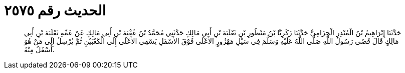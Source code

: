 
= الحديث رقم ٢٥٧٥

[quote.hadith]
حَدَّثَنَا إِبْرَاهِيمُ بْنُ الْمُنْذِرِ الْحِزَامِيُّ حَدَّثَنَا زَكَرِيَّا بْنُ مَنْظُورِ بْنِ ثَعْلَبَةَ بْنِ أَبِي مَالِكٍ حَدَّثَنِي مُحَمَّدُ بْنُ عُقْبَةَ بْنِ أَبِي مَالِكٍ عَنْ عَمِّهِ ثَعْلَبَةَ بْنِ أَبِي مَالِكٍ قَالَ قَضَى رَسُولُ اللَّهِ صَلَّى اللَّهُ عَلَيْهِ وَسَلَّمَ فِي سَيْلِ مَهْزُورٍ الأَعْلَى فَوْقَ الأَسْفَلِ يَسْقِي الأَعْلَى إِلَى الْكَعْبَيْنِ ثُمَّ يُرْسِلُ إِلَى مَنْ هُوَ أَسْفَلُ مِنْهُ.
